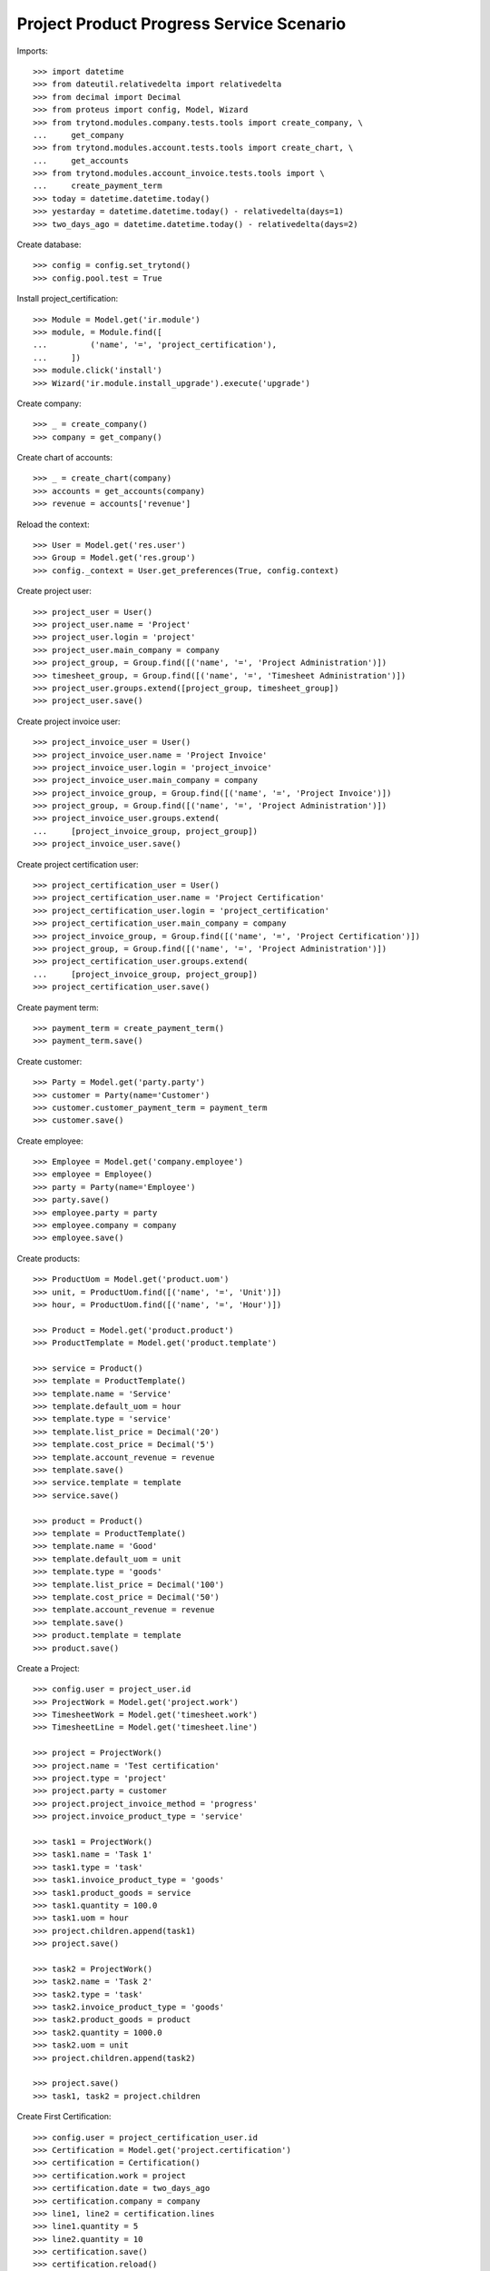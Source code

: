 =========================================
Project Product Progress Service Scenario
=========================================

Imports::

    >>> import datetime
    >>> from dateutil.relativedelta import relativedelta
    >>> from decimal import Decimal
    >>> from proteus import config, Model, Wizard
    >>> from trytond.modules.company.tests.tools import create_company, \
    ...     get_company
    >>> from trytond.modules.account.tests.tools import create_chart, \
    ...     get_accounts
    >>> from trytond.modules.account_invoice.tests.tools import \
    ...     create_payment_term
    >>> today = datetime.datetime.today()
    >>> yestarday = datetime.datetime.today() - relativedelta(days=1)
    >>> two_days_ago = datetime.datetime.today() - relativedelta(days=2)

Create database::

    >>> config = config.set_trytond()
    >>> config.pool.test = True

Install project_certification::

    >>> Module = Model.get('ir.module')
    >>> module, = Module.find([
    ...         ('name', '=', 'project_certification'),
    ...     ])
    >>> module.click('install')
    >>> Wizard('ir.module.install_upgrade').execute('upgrade')

Create company::

    >>> _ = create_company()
    >>> company = get_company()

Create chart of accounts::

    >>> _ = create_chart(company)
    >>> accounts = get_accounts(company)
    >>> revenue = accounts['revenue']

Reload the context::

    >>> User = Model.get('res.user')
    >>> Group = Model.get('res.group')
    >>> config._context = User.get_preferences(True, config.context)

Create project user::

    >>> project_user = User()
    >>> project_user.name = 'Project'
    >>> project_user.login = 'project'
    >>> project_user.main_company = company
    >>> project_group, = Group.find([('name', '=', 'Project Administration')])
    >>> timesheet_group, = Group.find([('name', '=', 'Timesheet Administration')])
    >>> project_user.groups.extend([project_group, timesheet_group])
    >>> project_user.save()

Create project invoice user::

    >>> project_invoice_user = User()
    >>> project_invoice_user.name = 'Project Invoice'
    >>> project_invoice_user.login = 'project_invoice'
    >>> project_invoice_user.main_company = company
    >>> project_invoice_group, = Group.find([('name', '=', 'Project Invoice')])
    >>> project_group, = Group.find([('name', '=', 'Project Administration')])
    >>> project_invoice_user.groups.extend(
    ...     [project_invoice_group, project_group])
    >>> project_invoice_user.save()

Create project certification user::

    >>> project_certification_user = User()
    >>> project_certification_user.name = 'Project Certification'
    >>> project_certification_user.login = 'project_certification'
    >>> project_certification_user.main_company = company
    >>> project_invoice_group, = Group.find([('name', '=', 'Project Certification')])
    >>> project_group, = Group.find([('name', '=', 'Project Administration')])
    >>> project_certification_user.groups.extend(
    ...     [project_invoice_group, project_group])
    >>> project_certification_user.save()

Create payment term::

    >>> payment_term = create_payment_term()
    >>> payment_term.save()

Create customer::

    >>> Party = Model.get('party.party')
    >>> customer = Party(name='Customer')
    >>> customer.customer_payment_term = payment_term
    >>> customer.save()

Create employee::

    >>> Employee = Model.get('company.employee')
    >>> employee = Employee()
    >>> party = Party(name='Employee')
    >>> party.save()
    >>> employee.party = party
    >>> employee.company = company
    >>> employee.save()

Create products::

    >>> ProductUom = Model.get('product.uom')
    >>> unit, = ProductUom.find([('name', '=', 'Unit')])
    >>> hour, = ProductUom.find([('name', '=', 'Hour')])

    >>> Product = Model.get('product.product')
    >>> ProductTemplate = Model.get('product.template')

    >>> service = Product()
    >>> template = ProductTemplate()
    >>> template.name = 'Service'
    >>> template.default_uom = hour
    >>> template.type = 'service'
    >>> template.list_price = Decimal('20')
    >>> template.cost_price = Decimal('5')
    >>> template.account_revenue = revenue
    >>> template.save()
    >>> service.template = template
    >>> service.save()

    >>> product = Product()
    >>> template = ProductTemplate()
    >>> template.name = 'Good'
    >>> template.default_uom = unit
    >>> template.type = 'goods'
    >>> template.list_price = Decimal('100')
    >>> template.cost_price = Decimal('50')
    >>> template.account_revenue = revenue
    >>> template.save()
    >>> product.template = template
    >>> product.save()

Create a Project::

    >>> config.user = project_user.id
    >>> ProjectWork = Model.get('project.work')
    >>> TimesheetWork = Model.get('timesheet.work')
    >>> TimesheetLine = Model.get('timesheet.line')

    >>> project = ProjectWork()
    >>> project.name = 'Test certification'
    >>> project.type = 'project'
    >>> project.party = customer
    >>> project.project_invoice_method = 'progress'
    >>> project.invoice_product_type = 'service'

    >>> task1 = ProjectWork()
    >>> task1.name = 'Task 1'
    >>> task1.type = 'task'
    >>> task1.invoice_product_type = 'goods'
    >>> task1.product_goods = service
    >>> task1.quantity = 100.0
    >>> task1.uom = hour
    >>> project.children.append(task1)
    >>> project.save()

    >>> task2 = ProjectWork()
    >>> task2.name = 'Task 2'
    >>> task2.type = 'task'
    >>> task2.invoice_product_type = 'goods'
    >>> task2.product_goods = product
    >>> task2.quantity = 1000.0
    >>> task2.uom = unit
    >>> project.children.append(task2)

    >>> project.save()
    >>> task1, task2 = project.children

Create First Certification::

    >>> config.user = project_certification_user.id
    >>> Certification = Model.get('project.certification')
    >>> certification = Certification()
    >>> certification.work = project
    >>> certification.date = two_days_ago
    >>> certification.company = company
    >>> line1, line2 = certification.lines
    >>> line1.quantity = 5
    >>> line2.quantity = 10
    >>> certification.save()
    >>> certification.reload()

Propose Certifications::

    >>> certification.click('proposal')

Check Certifications::

    >>> line1, line2 = certification.lines
    >>> line1.work_quantity
    100.0
    >>> line1.certified_quantity
    0.0
    >>> line1.pending_quantity
    100.0
    >>> line2.work_quantity
    1000.0
    >>> line2.certified_quantity
    0.0
    >>> line2.pending_quantity
    1000.0

Confirm Certifications::

    >>> certification.click('confirm')

Invoice project::

    >>> config.user = project_invoice_user.id
    >>> project.click('invoice')
    >>> project.invoiced_amount
    Decimal('1100.00')

Check Certifications::

    >>> line1, line2 = certification.lines
    >>> line1.work_quantity
    100.0
    >>> line1.certified_quantity
    5.0
    >>> line1.pending_quantity
    95.0
    >>> line2.work_quantity
    1000.0
    >>> line2.certified_quantity
    10.0
    >>> line2.pending_quantity
    990.0

Create Second Certification::

    >>> config.user = project_certification_user.id
    >>> certification = Certification()
    >>> certification.work = project
    >>> certification.date = two_days_ago
    >>> certification.state = 'draft'
    >>> certification.company = company
    >>> line1, line2 = certification.lines
    >>> line1.work = task1
    >>> line1.quantity = 5
    >>> line1.save()
    >>> line2.work = task2
    >>> line2.quantity = 10
    >>> line2.save()

Propose Certifications::

    >>> certification.click('proposal')

Check Certifications::

    >>> line1, line2 = certification.lines
    >>> line1.work_quantity
    100.0
    >>> line1.certified_quantity
    5.0
    >>> line1.pending_quantity
    95.0
    >>> line2.work_quantity
    1000.0
    >>> line2.certified_quantity
    10.0
    >>> line2.pending_quantity
    990.0

Confirm Certifications::

    >>> certification.click('confirm')

Check Certifications::

    >>> line1, line2 = certification.lines
    >>> line1.work_quantity
    100.0
    >>> line1.certified_quantity
    10.0
    >>> line1.pending_quantity
    90.0
    >>> line2.work_quantity
    1000.0
    >>> line2.certified_quantity
    20.0
    >>> line2.pending_quantity
    980.0

Invoice project::

    >>> config.user = project_invoice_user.id
    >>> project.click('invoice')
    >>> project.invoiced_amount
    Decimal('2200.00')

Check Certifications::

    >>> line1, line2 = certification.lines
    >>> line1.work_quantity
    100.0
    >>> line1.certified_quantity
    10.0
    >>> line1.pending_quantity
    90.0
    >>> line2.work_quantity
    1000.0
    >>> line2.certified_quantity
    20.0
    >>> line2.pending_quantity
    980.0

Create Third Certification::

    >>> config.user = project_certification_user.id
    >>> certification = Certification()
    >>> certification.work = project
    >>> certification.date = two_days_ago
    >>> certification.state = 'draft'
    >>> certification.company = company
    >>> line1, line2 = certification.lines
    >>> line1.work = task1
    >>> line1.quantity = -2
    >>> line1.save()
    >>> line2.work = task2
    >>> line2.quantity = -18
    >>> line2.save()

Propose Certifications::

    >>> certification.click('proposal')

Check Certifications::

    >>> line1, line2 = certification.lines
    >>> line1.work_quantity
    100.0
    >>> line1.certified_quantity
    10.0
    >>> line1.pending_quantity
    90.0
    >>> line2.work_quantity
    1000.0
    >>> line2.certified_quantity
    20.0
    >>> line2.pending_quantity
    980.0

Confirm Certifications::

    >>> certification.click('confirm')

Invoice project::

    >>> config.user = project_invoice_user.id
    >>> project.click('invoice')
    >>> project.invoiced_amount
    Decimal('360.00')

Check Certifications::

    >>> line1, line2 = certification.lines
    >>> line1.work_quantity
    100.0
    >>> line1.certified_quantity
    8.0
    >>> line1.pending_quantity
    92.0
    >>> line2.work_quantity
    1000.0
    >>> line2.certified_quantity
    2.0
    >>> line2.pending_quantity
    998.0

